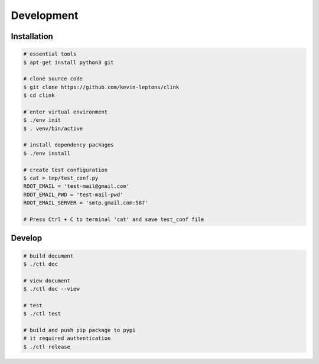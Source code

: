 Development
===========

Installation
------------

.. code-block:: shell-session

    # essential tools
    $ apt-get install python3 git

    # clone source code
    $ git clone https://github.com/kevin-leptons/clink
    $ cd clink

    # enter virtual environment
    $ ./env init
    $ . venv/bin/active

    # install dependency packages
    $ ./env install

    # create test configuration
    $ cat > tmp/test_conf.py 
    ROOT_EMAIL = 'test-mail@gmail.com'
    ROOT_EMAIL_PWD = 'test-mail-pwd'
    ROOT_EMAIL_SERVER = 'smtp.gmail.com:587'

    # Press Ctrl + C to terminal 'cat' and save test_conf file

Develop
-------

.. code-block:: shell-session

    # build document
    $ ./ctl doc

    # view document
    $ ./ctl doc --view

    # test
    $ ./ctl test

    # build and push pip package to pypi
    # it required authentication
    $ ./ctl release
